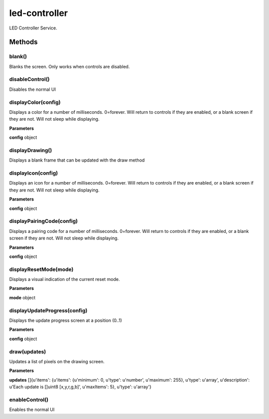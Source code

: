 .. _apireference_service_led-controller:

led-controller
==============

LED Controller Service.

.. _apireference_service_led-controller_methods:

Methods
-------

.. _apireference_service_led-controller_methods_blank:

blank()
~~~~~~~

Blanks the screen. Only works when controls are disabled.

.. _apireference_service_led-controller_methods_disableControl:

disableControl()
~~~~~~~~~~~~~~~~

Disables the normal UI

.. _apireference_service_led-controller_methods_displayColor:

displayColor(config)
~~~~~~~~~~~~~~~~~~~~

Displays a color for a number of milliseconds. 0=forever. Will return to controls if they are enabled, or a blank screen if they are not. Will not sleep while displaying.

**Parameters**

**config** object

.. _apireference_service_led-controller_methods_displayDrawing:

displayDrawing()
~~~~~~~~~~~~~~~~

Displays a blank frame that can be updated with the draw method

.. _apireference_service_led-controller_methods_displayIcon:

displayIcon(config)
~~~~~~~~~~~~~~~~~~~

Displays an icon for a number of milliseconds. 0=forever. Will return to controls if they are enabled, or a blank screen if they are not. Will not sleep while displaying.

**Parameters**

**config** object

.. _apireference_service_led-controller_methods_displayPairingCode:

displayPairingCode(config)
~~~~~~~~~~~~~~~~~~~~~~~~~~

Displays a pairing code for a number of milliseconds. 0=forever. Will return to controls if they are enabled, or a blank screen if they are not. Will not sleep while displaying.

**Parameters**

**config** object

.. _apireference_service_led-controller_methods_displayResetMode:

displayResetMode(mode)
~~~~~~~~~~~~~~~~~~~~~~

Displays a visual indication of the current reset mode.

**Parameters**

**mode** object

.. _apireference_service_led-controller_methods_displayUpdateProgress:

displayUpdateProgress(config)
~~~~~~~~~~~~~~~~~~~~~~~~~~~~~

Displays the update progress screen at a position (0..1)

**Parameters**

**config** object

.. _apireference_service_led-controller_methods_draw:

draw(updates)
~~~~~~~~~~~~~

Updates a list of pixels on the drawing screen.

**Parameters**

**updates** []{u'items': {u'items': {u'minimum': 0, u'type': u'number', u'maximum': 255}, u'type': u'array', u'description': u'Each update is []uint8 [x,y,r,g,b]', u'maxItems': 5}, u'type': u'array'}

.. _apireference_service_led-controller_methods_enableControl:

enableControl()
~~~~~~~~~~~~~~~

Enables the normal UI

